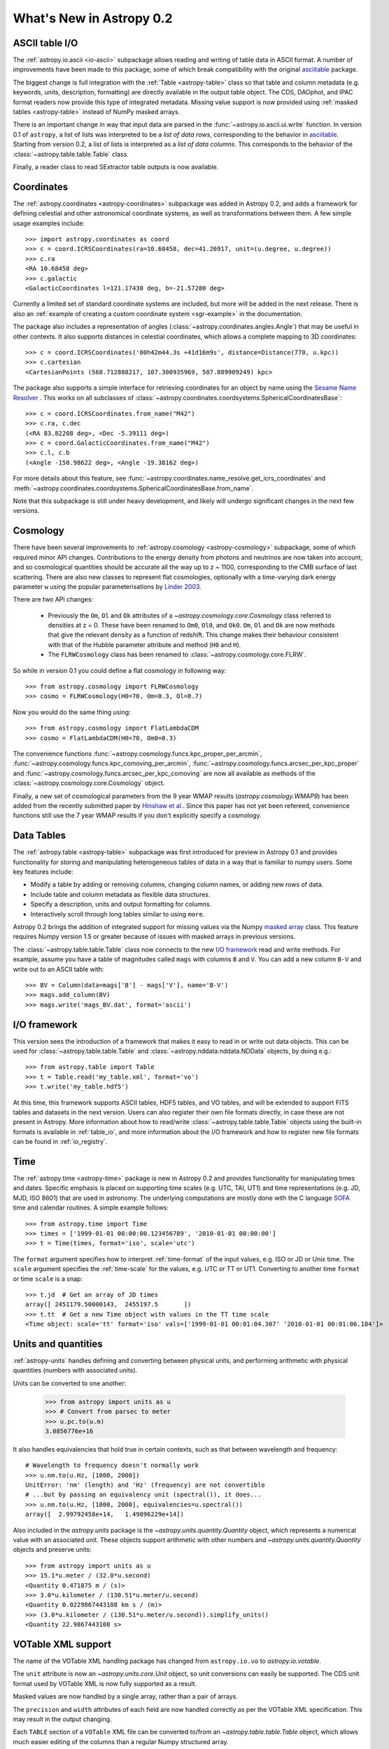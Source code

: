 .. doctest-skip-all

.. _whatsnew-0.2:

.. _wcslib: http://www.atnf.csiro.au/~mcalabre/WCS/

=========================
What's New in Astropy 0.2
=========================

ASCII table I/O
---------------

The :ref:`astropy.io.ascii <io-ascii>` subpackage allows reading and writing of
table data in ASCII format.  A number of improvements have been made to this
package, some of which break compatibility with the original `asciitable
<https://asciitable.readthedocs.org/>`_ package.

The biggest change is full integration with the :ref:`Table <astropy-table>` class
so that table and column metadata (e.g. keywords, units, description,
formatting) are directly available in the output table object.  The CDS,
DAOphot, and IPAC format readers now provide this type of integrated metadata.
Missing value support is now provided using :ref:`masked tables <astropy-table>`
instead of NumPy masked arrays.

There is an important change in way that input data are parsed in the
:func:`~astropy.io.ascii.ui.write` function.  In version 0.1 of ``astropy``, a
list of lists was interpreted to be a *list of data rows*, corresponding to the
behavior in `asciitable <https://asciitable.readthedocs.org/>`_.  Starting from
version 0.2, a list of lists is interpreted as a *list of data columns*.  This corresponds
to the behavior of the :class:`~astropy.table.table.Table` class.

Finally, a reader class to read SExtractor table outputs is now available.


Coordinates
-----------

The :ref:`astropy.coordinates <astropy-coordinates>` subpackage was added in Astropy 0.2, and
adds a framework for defining celestial and other astronomical coordinate
systems, as well as transformations between them. A few simple usage examples
include::

  >>> import astropy.coordinates as coord
  >>> c = coord.ICRSCoordinates(ra=10.68458, dec=41.26917, unit=(u.degree, u.degree))
  >>> c.ra
  <RA 10.68458 deg>
  >>> c.galactic
  <GalacticCoordinates l=121.17430 deg, b=-21.57280 deg>

Currently a limited set of standard coordinate systems are included, but more will be
added in the next release.  There is also an
:ref:`example of creating a custom coordinate system <sgr-example>`  in the documentation.

The package also includes a representation of angles (:class:`~astropy.coordinates.angles.Angle`)
that may be useful in other contexts. It also supports distances in
celestial coordinates, which allows a complete mapping to 3D coordinates::

  >>> c = coord.ICRSCoordinates('00h42m44.3s +41d16m9s', distance=Distance(770, u.kpc))
  >>> c.cartesian
  <CartesianPoints (568.712888217, 107.300935969, 507.889909249) kpc>

The package also supports a simple interface for retrieving coordinates for an object by
name using the `Sesame Name Resolver <http://cds.u-strasbg.fr/cgi-bin/Sesame>`_ . This works
on all subclasses of :class:`~astropy.coordinates.coordsystems.SphericalCoordinatesBase`::

  >>> c = coord.ICRSCoordinates.from_name("M42")
  >>> c.ra, c.dec
  (<RA 83.82208 deg>, <Dec -5.39111 deg>)
  >>> c = coord.GalacticCoordinates.from_name("M42")
  >>> c.l, c.b
  (<Angle -150.98622 deg>, <Angle -19.38162 deg>)

For more details about this feature, see
:func:`~astropy.coordinates.name_resolve.get_icrs_coordinates` and
:meth:`~astropy.coordinates.coordsystems.SphericalCoordinatesBase.from_name`.

Note that this subpackage is still under heavy development, and likely will
undergo significant changes in the next few versions.


Cosmology
---------

There have been several improvements to :ref:`astropy.cosmology
<astropy-cosmology>` subpackage, some of which required minor API
changes. Contributions to the energy density from photons and
neutrinos are now taken into account, and so cosmological quantities
should be accurate all the way up to z ~ 1100, corresponding to the
CMB surface of last scattering. There are also new classes to
represent flat cosmologies, optionally with a time-varying dark energy
parameter ``w`` using the popular parameterisations by `Linder 2003
<http://adsabs.harvard.edu/abs/2003PhRvL..90i1301L>`_.

There are two API changes:

  * Previously the ``Om``, ``Ol`` and ``Ok`` attributes of a
    `~astropy.cosmology.core.Cosmology` class referred to densities at z = 0. These have been
    renamed to ``Om0``, ``Ol0``, and ``Ok0``. ``Om``, ``Ol`` and
    ``Ok`` are now methods that give the relevant density as a
    function of redshift. This change makes their behaviour consistent
    with that of the Hubble parameter attribute and method (``H0`` and
    ``H``).

  * The ``FLRWCosmology`` class has been renamed to
    :class:`~astropy.cosmology.core.FLRW`.

So while in version 0.1 you could define a flat cosmology in following way::

  >>> from astropy.cosmology import FLRWCosmology
  >>> cosmo = FLRWCosmology(H0=70, Om=0.3, Ol=0.7)

Now you would do the same thing using::

  >>> from astropy.cosmology import FlatLambdaCDM
  >>> cosmo = FlatLambdaCDM(H0=70, Om0=0.3)

The convenience functions
:func:`~astropy.cosmology.funcs.kpc_proper_per_arcmin`,
:func:`~astropy.cosmology.funcs.kpc_comoving_per_arcmin`,
:func:`~astropy.cosmology.funcs.arcsec_per_kpc_proper` and
:func:`~astropy.cosmology.funcs.arcsec_per_kpc_comoving` are now all
available as methods of the :class:`~astropy.cosmology.core.Cosmology`
object.

Finally, a new set of cosmological parameters from the 9 year WMAP
results (`astropy.cosmology.WMAP9`) has been added from the recently
submitted paper by `Hinshaw et
al. <http://arxiv.org/abs/1212.5226>`_. Since this paper has not yet
been refereed, convenience functions still use the 7 year WMAP results
if you don't explicitly specify a cosmology.


Data Tables
-----------

The :ref:`astropy.table <astropy-table>` subpackage was first introduced for
preview in Astropy 0.1 and provides functionality for storing and manipulating
heterogeneous tables of data in a way that is familiar to numpy users.  Some key
features include:

* Modify a table by adding or removing columns, changing column names,
  or adding new rows of data.
* Include table and column metadata as flexible data structures.
* Specify a description, units and output formatting for columns.
* Interactively scroll through long tables similar to using ``more``.

Astropy 0.2 brings the addition of integrated support for missing values via
the Numpy `masked array
<http://docs.scipy.org/doc/numpy/reference/maskedarray.html>`_ class.  This
feature requires Numpy version 1.5 or greater because of issues
with masked arrays in previous versions.

The :class:`~astropy.table.table.Table` class now connects to the new `I/O
framework`_ read and write methods.  For example, assume you have a table
of magnitudes called ``mags`` with columns ``B`` and ``V``.  You can add a new
column ``B-V`` and write out to an ASCII table with::

  >>> BV = Column(data=mags['B'] - mags['V'], name='B-V')
  >>> mags.add_column(BV)
  >>> mags.write('mags_BV.dat', format='ascii')



I/O framework
-------------

This version sees the introduction of a framework that makes it easy to read
in or write out data objects. This can be used for
:class:`~astropy.table.table.Table` and :class:`~astropy.nddata.nddata.NDData`
objects, by doing e.g.::

    >>> from astropy.table import Table
    >>> t = Table.read('my_table.xml', format='vo')
    >>> t.write('my_table.hdf5')

At this time, this framework supports ASCII tables, HDF5 tables, and VO
tables, and will be extended to support FITS tables and datasets in the next
version. Users can also register their own file formats directly, in case
these are not present in Astropy. More information about how to read/write
:class:`~astropy.table.table.Table` objects using the built-in formats is
available in :ref:`table_io`, and more information about the I/O framework and
how to register new file formats can be found in :ref:`io_registry`.



Time
-----

The :ref:`astropy.time <astropy-time>` package is new in Astropy 0.2 and
provides functionality for manipulating times and dates.  Specific emphasis is
placed on supporting time scales (e.g. UTC, TAI, UT1) and time representations
(e.g. JD, MJD, ISO 8601) that are used in astronomy.  The underlying
computations are mostly done with the C language `SOFA`_ time and calendar
routines.  A simple example follows::

  >>> from astropy.time import Time
  >>> times = ['1999-01-01 00:00:00.123456789', '2010-01-01 00:00:00']
  >>> t = Time(times, format='iso', scale='utc')

The ``format`` argument specifies how to interpret :ref:`time-format` of the
input values, e.g. ISO or JD or Unix time.  The ``scale`` argument specifies
the :ref:`time-scale` for the values, e.g. UTC or TT or UT1.  Converting to
another time ``format`` or time ``scale`` is a snap::

  >>> t.jd  # Get an array of JD times
  array([ 2451179.50000143,  2455197.5       ])
  >>> t.tt  # Get a new Time object with values in the TT time scale
  <Time object: scale='tt' format='iso' vals=['1999-01-01 00:01:04.307' '2010-01-01 00:01:06.184']>

.. _SOFA: http://www.iausofa.org/index.html


Units and quantities
--------------------

:ref:`astropy-units` handles defining and converting between physical
units, and performing arithmetic with physical quantities (numbers
with associated units).

Units can be converted to one another:

  >>> from astropy import units as u
  >>> # Convert from parsec to meter
  >>> u.pc.to(u.m)
  3.0856776e+16

It also handles equivalencies that hold true in certain contexts, such
as that between wavelength and frequency::

  # Wavelength to frequency doesn't normally work
  >>> u.nm.to(u.Hz, [1000, 2000])
  UnitError: 'nm' (length) and 'Hz' (frequency) are not convertible
  # ...but by passing an equivalency unit (spectral()), it does...
  >>> u.nm.to(u.Hz, [1000, 2000], equivalencies=u.spectral())
  array([  2.99792458e+14,   1.49896229e+14])

Also included in the `astropy.units` package is the
`~astropy.units.quantity.Quantity` object, which represents a
numerical value with an associated unit. These objects support
arithmetic with other numbers and `~astropy.units.quantity.Quantity`
objects and preserve units::

  >>> from astropy import units as u
  >>> 15.1*u.meter / (32.0*u.second)
  <Quantity 0.471875 m / (s)>
  >>> 3.0*u.kilometer / (130.51*u.meter/u.second)
  <Quantity 0.0229867443108 km s / (m)>
  >>> (3.0*u.kilometer / (130.51*u.meter/u.second)).simplify_units()
  <Quantity 22.9867443108 s>


VOTable XML support
-------------------

The name of the VOTable XML handling package has changed from
``astropy.io.vo`` to `astropy.io.votable`.

The ``unit`` attribute is now an `~astropy.units.core.Unit` object, so unit
conversions can easily be supported.  The CDS unit format used by
VOTable XML is now fully supported as a result.

Masked values are now handled by a single array, rather than a pair of
arrays.

The ``precision`` and ``width`` attributes of each field are now handled
correctly as per the VOTable XML specification.  This may result in
the output changing.

Each ``TABLE`` section of a ``VOTable`` XML file can be converted to/from
an `~astropy.table.table.Table` object, which allows much easier editing of
the columns than a regular Numpy structured array.

A standalone ``volint`` script is available to validate the contents of
VOTable XML files.

The default setting for ``pedantic`` mode can be set using a
configuration parameter (`astropy.io.votable.table.PEDANTIC`).


WCS
---

When reading FITS headers, the default value of ``relax`` is ``True``, in
order to accept all non-standard keywords that `wcslib`_ understands.
This should make `astropy.wcs` handle more FITS files by default, but
may introduce a change in behavior in some edge cases.  Likewise for
writing FITS headers, the default value of ``relax`` is ``WCSHDO_safe``,
meaning it will write all non-standard exceptions that are considered
safe and unambiguous.  This should make the FITS files produced by
`astropy.wcs` supported by a larger range of third-party tools, but
may introduce changes in behavior in some edge cases.

The WCS transformation functions, when provided for a separate array
for each input axis, will now broadcast the arrays correctly and
return the output in the broadcasted shape.  This makes using a
constant for one of the axes possible.

The units in a WCS object (``CUNITij``) are now `~astropy.units.core.Unit`
objects, so operations on those units may be performed.

The included version of `wcslib`_ has been upgraded to version 4.16.
